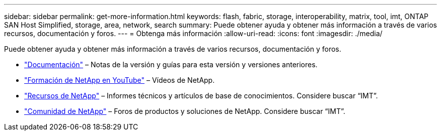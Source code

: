---
sidebar: sidebar 
permalink: get-more-information.html 
keywords: flash, fabric, storage, interoperability, matrix, tool, imt, ONTAP SAN Host Simplified, storage, area, network, search 
summary: Puede obtener ayuda y obtener más información a través de varios recursos, documentación y foros. 
---
= Obtenga más información
:allow-uri-read: 
:icons: font
:imagesdir: ./media/


[role="lead"]
Puede obtener ayuda y obtener más información a través de varios recursos, documentación y foros.

* https://docs.netapp.com/ontap-9/index.jsp["Documentación"^] – Notas de la versión y guías para esta versión y versiones anteriores.
* https://www.youtube.com/playlist?list=PLdXI3bZJEw7moxyCCpO4p4G-73NN6q4RH["Formación de NetApp en YouTube"^] – Vídeos de NetApp.
* https://www.netapp.com/["Recursos de NetApp"^] – Informes técnicos y artículos de base de conocimientos. Considere buscar “IMT”.
* https://community.netapp.com/["Comunidad de NetApp"^] – Foros de productos y soluciones de NetApp. Considere buscar “IMT”.

